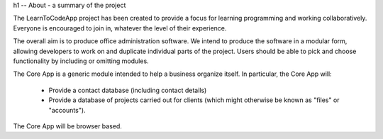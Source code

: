 h1 -- About - a summary of the project

The LearnToCodeApp project has been created to provide a focus for learning programming and working collaboratively. Everyone is encouraged to join in, whatever the level of their experience.

The overall aim is to produce office administration software. We intend to produce the software in a modular form, allowing developers to work on and duplicate individual parts of the project. Users should be able to pick and choose functionality by including or omitting modules.

The Core App is a generic module intended to help a business organize itself. In particular, the Core App will:

    + Provide a contact database (including contact details)
    + Provide a database of projects carried out for clients (which might otherwise be known as "files" or "accounts").

The Core App will be browser based.
